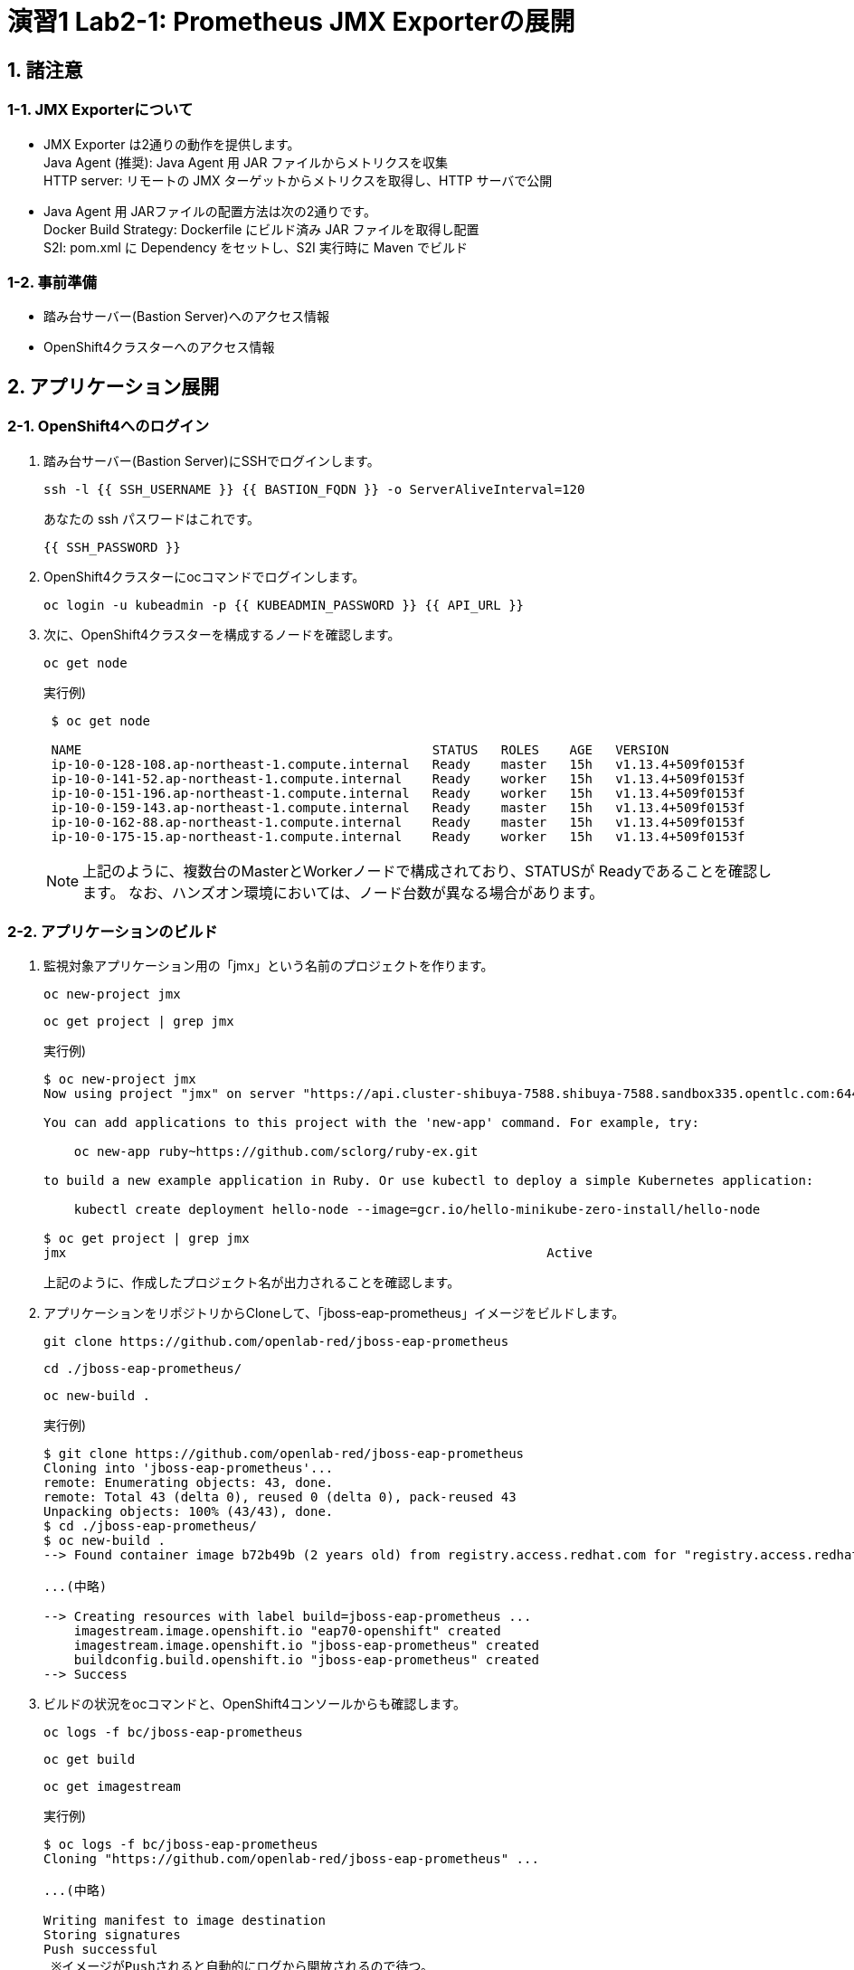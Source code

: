 = 演習1 Lab2-1: Prometheus JMX Exporterの展開

== 1. 諸注意

=== 1-1. JMX Exporterについて

* JMX Exporter は2通りの動作を提供します。 +
Java Agent (推奨): Java Agent 用 JAR ファイルからメトリクスを収集 +
HTTP server: リモートの JMX ターゲットからメトリクスを取得し、HTTP サーバで公開
* Java Agent 用 JARファイルの配置方法は次の2通りです。 +
Docker Build Strategy: Dockerfile にビルド済み JAR ファイルを取得し配置 +
S2I: pom.xml に Dependency をセットし、S2I 実行時に Maven でビルド

=== 1-2. 事前準備

* 踏み台サーバー(Bastion Server)へのアクセス情報
* OpenShift4クラスターへのアクセス情報

== 2. アプリケーション展開

=== 2-1. OpenShift4へのログイン

. 踏み台サーバー(Bastion Server)にSSHでログインします。
+
[source,bash,role="execute"]
----
ssh -l {{ SSH_USERNAME }} {{ BASTION_FQDN }} -o ServerAliveInterval=120
----
+
あなたの ssh パスワードはこれです。
+
[source,bash,role="copypaste"]
----
{{ SSH_PASSWORD }}
----
+
. OpenShift4クラスターにocコマンドでログインします。
+
[source,bash,role="execute"]
----
oc login -u kubeadmin -p {{ KUBEADMIN_PASSWORD }} {{ API_URL }} 
----

. 次に、OpenShift4クラスターを構成するノードを確認します。
+
[source,bash,role="execute"]
----
oc get node
----
+
実行例)
+
----
 $ oc get node

 NAME                                              STATUS   ROLES    AGE   VERSION
 ip-10-0-128-108.ap-northeast-1.compute.internal   Ready    master   15h   v1.13.4+509f0153f
 ip-10-0-141-52.ap-northeast-1.compute.internal    Ready    worker   15h   v1.13.4+509f0153f
 ip-10-0-151-196.ap-northeast-1.compute.internal   Ready    worker   15h   v1.13.4+509f0153f
 ip-10-0-159-143.ap-northeast-1.compute.internal   Ready    master   15h   v1.13.4+509f0153f
 ip-10-0-162-88.ap-northeast-1.compute.internal    Ready    master   15h   v1.13.4+509f0153f
 ip-10-0-175-15.ap-northeast-1.compute.internal    Ready    worker   15h   v1.13.4+509f0153f
----
+
[TIPS]
====
NOTE: 上記のように、複数台のMasterとWorkerノードで構成されており、STATUSが Readyであることを確認します。
なお、ハンズオン環境においては、ノード台数が異なる場合があります。
====

=== 2-2. アプリケーションのビルド

. 監視対象アプリケーション用の「jmx」という名前のプロジェクトを作ります。
+
[source,bash,role="execute"]
----
oc new-project jmx 
----
+
[source,bash,role="execute"]
----
oc get project | grep jmx 
----
+
実行例)
+
----
$ oc new-project jmx
Now using project "jmx" on server "https://api.cluster-shibuya-7588.shibuya-7588.sandbox335.opentlc.com:6443".

You can add applications to this project with the 'new-app' command. For example, try:

    oc new-app ruby~https://github.com/sclorg/ruby-ex.git

to build a new example application in Ruby. Or use kubectl to deploy a simple Kubernetes application:

    kubectl create deployment hello-node --image=gcr.io/hello-minikube-zero-install/hello-node

$ oc get project | grep jmx
jmx                                                               Active
----
+
上記のように、作成したプロジェクト名が出力されることを確認します。

. アプリケーションをリポジトリからCloneして、「jboss-eap-prometheus」イメージをビルドします。
+
[source,bash,role="execute"]
----
git clone https://github.com/openlab-red/jboss-eap-prometheus
----
+
[source,bash,role="execute"]
----
cd ./jboss-eap-prometheus/
----
+
[source,bash,role="execute"]
----
oc new-build .
----
+
実行例)
+
----
$ git clone https://github.com/openlab-red/jboss-eap-prometheus
Cloning into 'jboss-eap-prometheus'...
remote: Enumerating objects: 43, done.
remote: Total 43 (delta 0), reused 0 (delta 0), pack-reused 43
Unpacking objects: 100% (43/43), done.
$ cd ./jboss-eap-prometheus/
$ oc new-build .
--> Found container image b72b49b (2 years old) from registry.access.redhat.com for "registry.access.redhat.com/jboss-eap-7/eap70-openshift:latest"

...(中略)

--> Creating resources with label build=jboss-eap-prometheus ...
    imagestream.image.openshift.io "eap70-openshift" created
    imagestream.image.openshift.io "jboss-eap-prometheus" created
    buildconfig.build.openshift.io "jboss-eap-prometheus" created
--> Success
----

. ビルドの状況をocコマンドと、OpenShift4コンソールからも確認します。
+
[source,bash,role="execute"]
----
oc logs -f bc/jboss-eap-prometheus
----
+
[source,bash,role="execute"]
----
oc get build
----
+
[source,bash,role="execute"]
----
oc get imagestream
----
+
実行例)
+
----
$ oc logs -f bc/jboss-eap-prometheus
Cloning "https://github.com/openlab-red/jboss-eap-prometheus" ...

...(中略)

Writing manifest to image destination
Storing signatures
Push successful
 ※イメージがPushされると自動的にログから開放されるので待つ。
 (もし「Errorとなってしまった場合は」、[Ctl] + [C]で出て再度やり直す)

$ oc get build
NAME                     TYPE     FROM          STATUS     STARTED          DURATION
jboss-eap-prometheus-1   Docker   Git@23160b8   Complete   38 minutes ago   1m28s

$ oc get imagestream
NAME                   IMAGE REPOSITORY                                                            TAGS     UPDATED
eap70-openshift        image-registry.openshift-image-registry.svc:5000/jmx/eap70-openshift        latest   7 minutes ago
jboss-eap-prometheus   image-registry.openshift-image-registry.svc:5000/jmx/jboss-eap-prometheus   latest   7 minutes ago

----
+
OpenShift4コンソールにログインして、[Builds]>[Image Streams]から、ビルドしたイメージがImageStreamに登録されていることも確認しましょう。
+
image::images/ocp4ws-ops/ocp4-i-lab1-1-imagestream-jboss.png[]

=== 2-3. アプリケーションのデプロイ

. アプリケーションの展開
+
ここでは、登録した「jboss-eap-prometheus」を利用して、アプリケーションを展開します。 +
 展開の際には、Java Agent用JARファイルやJMX Exporter設定ファイルのパスを環境変数(jmx-prometheus.jar=9404)で指定しておきましょう。
+
[source,bash,role="execute"]
----
export JBOSS_HOME=/opt/eap
----
+
[source,bash,role="execute"]
----
oc new-app -i jboss-eap-prometheus:latest \
  --name=jboss-eap-prometheus \
  -e PREPEND_JAVA_OPTS="-javaagent:${JBOSS_HOME}/prometheus/jmx-prometheus.jar=9404:${JBOSS_HOME}/prometheus/config.yaml"
----
+
実行例)
+
----
$ export JBOSS_HOME=/opt/eap
$ oc new-app -i jboss-eap-prometheus:latest \
  --name=jboss-eap-prometheus \
  -e PREPEND_JAVA_OPTS="-javaagent:${JBOSS_HOME}/prometheus/jmx-prometheus.jar=9404:${JBOSS_HOME}/prometheus/config.yaml"
--> Found image add9eb8 (14 minutes old) in image stream "jmx/jboss-eap-prometheus" under tag "latest" for "jboss-eap-prometheus:latest"

...(中略)

--> Success
    Application is not exposed. You can expose services to the outside world by executing one or more of the commands below:
     'oc expose svc/jboss-eap-prometheus'
    Run 'oc status' to view your app.
----

. 展開したアプリケーションの確認
+
この時点で「jboss-eap-prometheus-1」がRunning状態になれば、デプロイ成功です。 +
 JMX Exporter はデフォルトで9404ポートを公開します。
+
[source,bash,role="execute"]
----
oc get svc jboss-eap-prometheus
----
+
[source,bash,role="execute"]
----
oc get deploy jboss-eap-prometheus
----
+
[source,bash,role="execute"]
----
oc get pod
----
+
実行例)
+
----
$ oc get svc jboss-eap-prometheus
NAME                   TYPE        CLUSTER-IP       EXTERNAL-IP   PORT(S)                               AGE
jboss-eap-prometheus   ClusterIP   172.30.187.179   <none>        8080/TCP,8443/TCP,8778/TCP,9404/TCP   46s

$ oc get deploy jboss-eap-prometheus
NAME                   READY   UP-TO-DATE   AVAILABLE   AGE
jboss-eap-prometheus   1/1     1            1           52s

$ oc get pod
NAME                                   READY   STATUS      RESTARTS   AGE
jboss-eap-prometheus-1-build           0/1     Completed   0          111s
jboss-eap-prometheus-b8fccc765-jplx2   1/1     Running     0          57s
----
+
「jboss-eap-prometheus-b8fccc765-jplx2」(b8fccc765-jplx2はデプロイしたときにランダムに生成される)がRunning状態になるまで待ちましょう。

=== 2-4. アプリケーションのアノテーション設定

JMX ExporterのServiceに対して、アノテーションをつけておきます。

[source,bash,role="execute"]
----
oc annotate svc jboss-eap-prometheus prometheus.io/scrape='true'
----
[source,bash,role="execute"]
----
oc annotate svc jboss-eap-prometheus prometheus.io/port='9404'
----

=== 2-5. アプリケーションのルータ設定

「jboss-eap-prometheus」のアプリケーション(tcp-8080)ポートを、ルータに接続します。

[source,bash,role="execute"]
----
oc expose svc/jboss-eap-prometheus --name=tcp-8080 --port=8080
----
[source,bash,role="execute"]
----
oc get route tcp-8080
----

実行例)

----
$ oc expose svc/jboss-eap-prometheus --name=tcp-8080 --port=8080
route.route.openshift.io/tcp-8080 exposed

$ oc get route tcp-8080
NAME       HOST/PORT                                PATH   SERVICES               PORT   TERMINATION   WILDCARD
tcp-8080   tcp-8080-jmx.XXX.openshiftworkshop.com          jboss-eap-prometheus   8080                 None
----

Host/PortのURLにブラウザ上からアクセスすると、アプリケーションコンテンツが確認できます。

image::images/ocp4ws-ops/jboss-eap-prometheus-8080.jpg[Jboss Application]

次に「jboss-eap-prometheus」のPromtheus Exporter(tcp-9404)ポートを、ルータに接続します。

[source,bash,role="execute"]
----
oc expose svc/jboss-eap-prometheus --name=tcp-9404 --port=9404
----
[source,bash,role="execute"]
----
oc get route tcp-9404
----

実行例)

----
$ oc expose svc/jboss-eap-prometheus --name=tcp-9404 --port=9404
route.route.openshift.io/tcp-9404 exposed

$ oc get route tcp-9404
NAME       HOST/PORT                                PATH   SERVICES               PORT   TERMINATION   WILDCARD
tcp-9404   tcp-9404-jmx.XXX.openshiftworkshop.com          jboss-eap-prometheus   9404                 None
----

Host/PortのURLにブラウザ上からアクセスすると、JMX Exporterから取得したPromSQLのクエリが確認できます。

image::images/ocp4ws-ops/jboss-eap-prometheus-9404.jpg[Jboss Application]

これで、JMX Exporterの設定は完了です。次にlink:ocp4ws-ops-2-2[Prometheus Operator]の作業に進みます。
